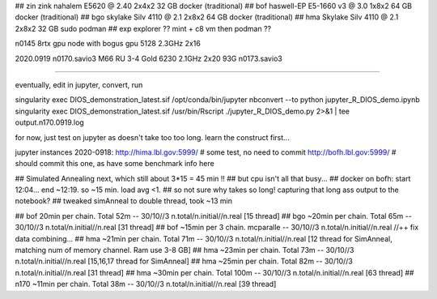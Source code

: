 
## zin  zink       nahalem E5620 @ 2.40            2x4x2   32 GB   docker (traditional)
## bof             haswell-EP E5-1660 v3 @ 3.0     1x8x2   64 GB   docker (traditional)
## bgo             skylake Silv 4110 @ 2.1         2x8x2   64 GB   docker (traditional)
## hma             Skylake Silv 4110 @ 2.1         2x8x2   32 GB   sudo podman
## exp  explorer   ??   mint + c8 vm then podman ??


n0145 8rtx gpu node with bogus gpu 5128 2.3GHz 2x16

2020.0919
n0170.savio3 M66 RU 3-4 Gold 6230 2.1GHz 2x20 93G
n0173.savio3


~~~~

eventually, edit in jupyter, convert, run

singularity exec DIOS_demonstration_latest.sif /opt/conda/bin/jupyter nbconvert --to python jupyter_R_DIOS_demo.ipynb
singularity exec DIOS_demonstration_latest.sif /usr/bin/Rscript  ./jupyter_R_DIOS_demo.py  2>&1 | tee output.n170.0919.log


for now, just test on jupyter as doesn't take too too long.  learn the construct first...

jupyter instances 2020-0918: 
http://hima.lbl.gov:5999/  # some test, no need to commit
http://bofh.lbl.gov:5999/  # should commit this one, as have some benchmark info here


## Simulated Annealing next, which still about 3*15 = 45 min !!
## but cpu isn't all that busy...
## docker on bofh: start 12:04... end ~12:19.  so ~15 min.  load avg <1.  
## so not sure why takes so long!  capturing that long ass output to the notebook?
## tweaked simAnneal to double thread, took ~13 min

## bof     20min per chain. Total 52m    --  30/10//3 n.total/n.initial//n.real [15 thread]
## bgo    ~20min per chain. Total 65m    --  30/10//3 n.total/n.initial//n.real [31 thread]
## bof    ~15min per 3 chain. mcparalle  --  30/10//3 n.total/n.initial//n.real   //++ fix data combining...
## hma    ~21min per chain. Total 71m    --  30/10//3 n.total/n.initial//n.real [12 thread for SimAnneal, matching num of memory channel.  Ram use 3-8 GB]
## hma    ~23min per chain. Total 73m    --  30/10//3 n.total/n.initial//n.real [15,16,17 thread for SimAnneal]
## hma    ~25min per chain. Total 82m    --  30/10//3 n.total/n.initial//n.real [31 thread]
## hma    ~30min per chain. Total 100m   --  30/10//3 n.total/n.initial//n.real [63 thread]
## n170   ~11min per chain. Total 38m    --  30/10//3 n.total/n.initial//n.real [39 thread]
